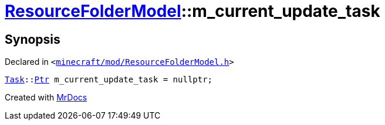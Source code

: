 [#ResourceFolderModel-m_current_update_task]
= xref:ResourceFolderModel.adoc[ResourceFolderModel]::m&lowbar;current&lowbar;update&lowbar;task
:relfileprefix: ../
:mrdocs:


== Synopsis

Declared in `&lt;https://github.com/PrismLauncher/PrismLauncher/blob/develop/launcher/minecraft/mod/ResourceFolderModel.h#L256[minecraft&sol;mod&sol;ResourceFolderModel&period;h]&gt;`

[source,cpp,subs="verbatim,replacements,macros,-callouts"]
----
xref:Task.adoc[Task]::xref:Task/Ptr.adoc[Ptr] m&lowbar;current&lowbar;update&lowbar;task = nullptr;
----



[.small]#Created with https://www.mrdocs.com[MrDocs]#
